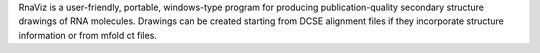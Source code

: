 .. title: RnaViz
.. slug: rnaviz
.. date: 2013-03-04
.. tags: 3D Viewer, GPL, C, Tcl
.. link: http://rnaviz.sourceforge.net
.. category: Open Source
.. type: text open_source
.. comments: Struct bio?

RnaViz is a user-friendly, portable, windows-type program for producing publication-quality secondary structure drawings of RNA molecules. Drawings can be created starting from DCSE alignment files if they incorporate structure information or from mfold ct files.
